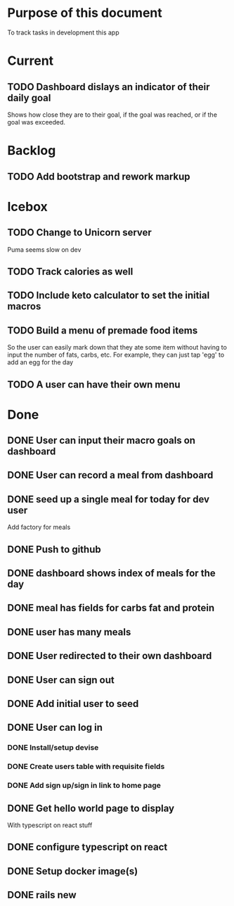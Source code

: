 * Purpose of this document
  To track tasks in development this app
* Current
** TODO Dashboard dislays an indicator of their daily goal
   Shows how close they are to their goal, if the goal was reached, or if the 
   goal was exceeded.  
* Backlog
** TODO Add bootstrap and rework markup
* Icebox
** TODO Change to Unicorn server
   Puma seems slow on dev
** TODO Track calories as well
** TODO Include keto calculator to set the initial macros
** TODO Build a menu of premade food items
   So the user can easily mark down that they ate some item without having to
   input the number of fats, carbs, etc.
   For example, they can just tap 'egg' to add an egg for the day
** TODO A user can have their own menu
* Done
** DONE User can input their macro goals on dashboard
   CLOSED: [2017-08-08 Tue 16:11]
** DONE User can record a meal from dashboard
   CLOSED: [2017-08-08 Tue 15:18]
** DONE seed up a single meal for today for dev user
   CLOSED: [2017-08-08 Tue 14:44]
   Add factory for meals
** DONE Push to github
   CLOSED: [2017-08-04 Fri 19:01]
** DONE dashboard shows index of meals for the day
   CLOSED: [2017-08-04 Fri 18:58]
** DONE meal has fields for carbs fat and protein
   CLOSED: [2017-08-04 Fri 18:52]
** DONE user has many meals
   CLOSED: [2017-08-04 Fri 18:47]
** DONE User redirected to their own dashboard
   CLOSED: [2017-08-04 Fri 18:39]
** DONE User can sign out
   CLOSED: [2017-08-04 Fri 18:33]
** DONE Add initial user to seed
   CLOSED: [2017-08-04 Fri 18:33]
** DONE User can log in
   CLOSED: [2017-08-04 Fri 16:36]
*** DONE Install/setup devise
    CLOSED: [2017-08-04 Fri 16:25]
*** DONE Create users table with requisite fields
    CLOSED: [2017-08-04 Fri 16:25]
*** DONE Add sign up/sign in link to home page
    CLOSED: [2017-08-04 Fri 16:36]
** DONE Get hello world page to display
   CLOSED: [2017-08-04 Fri 16:13]
   With typescript on react stuff
** DONE configure typescript on react
   CLOSED: [2017-08-04 Fri 16:03]
** DONE Setup docker image(s)
   CLOSED: [2017-08-04 Fri 15:33]
** DONE rails new
   CLOSED: [2017-08-04 Fri 15:33]

